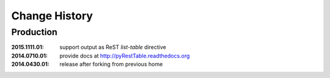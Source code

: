 ..
  This file describes user-visible changes between the versions.

Change History
##############

Production
**********

:2015.1111.01: support output as ReST `list-table` directive
:2014.0710.01: provide docs at http://pyRestTable.readthedocs.org
:2014.0430.01: release after forking from previous home
